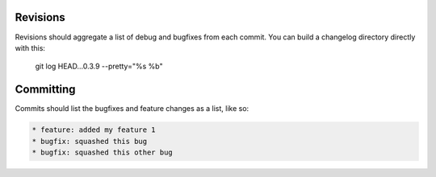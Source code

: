 Revisions
---------
Revisions should aggregate a list of debug and bugfixes from each commit. You can build a changelog directory directly with this:

    git log HEAD...0.3.9 --pretty="%s
    %b"


Committing
----------
Commits should list the bugfixes and feature changes as a list, like so:

.. code:: bash

    * feature: added my feature 1
    * bugfix: squashed this bug
    * bugfix: squashed this other bug
